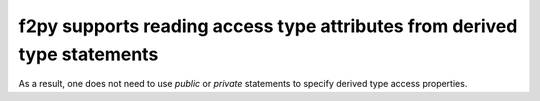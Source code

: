 f2py supports reading access type attributes from derived type statements
-------------------------------------------------------------------------
As a result, one does not need to use `public` or `private` statements to
specify derived type access properties.
